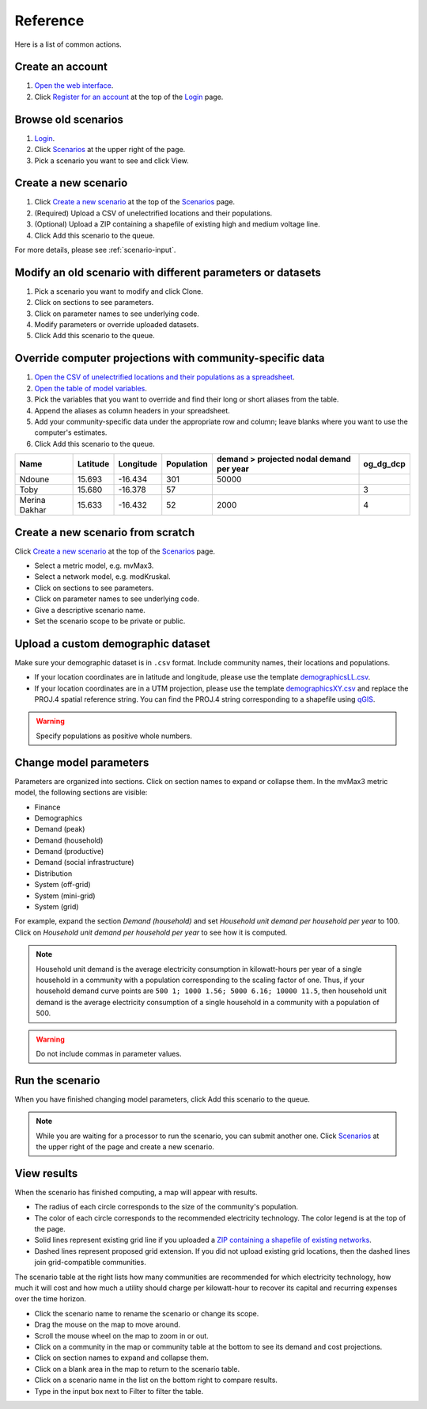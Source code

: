 Reference
=========

Here is a list of common actions.


Create an account
-----------------

1. `Open the web interface <http://october.mech.columbia.edu>`_.
2. Click `Register for an account <http://october.mech.columbia.edu/people/register>`_ at the top of the `Login <http://october.mech.columbia.edu/people/login>`_ page.


Browse old scenarios
--------------------

1. `Login <http://october.mech.columbia.edu/people/login>`_.
2. Click `Scenarios <http://october.mech.columbia.edu>`_ at the upper right of the page.
3. Pick a scenario you want to see and click View.


Create a new scenario
---------------------

1. Click `Create a new scenario <http://october.mech.columbia.edu/scenarios/new>`_ at the top of the `Scenarios <http://october.mech.columbia.edu>`_ page.
2. (Required) Upload a CSV of unelectrified locations and their populations.
3. (Optional) Upload a ZIP containing a shapefile of existing high and medium voltage line.
4. Click Add this scenario to the queue.

For more details, please see :ref:`scenario-input`.


Modify an old scenario with different parameters or datasets
------------------------------------------------------------

1. Pick a scenario you want to modify and click Clone.
2. Click on sections to see parameters.
3. Click on parameter names to see underlying code.
4. Modify parameters or override uploaded datasets.
5. Click Add this scenario to the queue.


Override computer projections with community-specific data
----------------------------------------------------------

1. `Open the CSV of unelectrified locations and their populations as a spreadsheet <http://october.mech.columbia.edu/files/demographicsLL.csv>`_.
2. `Open the table of model variables <http://october.mech.columbia.edu/docs/metric-mvMax3.html>`_.
3. Pick the variables that you want to override and find their long or short aliases from the table.
4. Append the aliases as column headers in your spreadsheet.
5. Add your community-specific data under the appropriate row and column; leave blanks where you want to use the computer's estimates.
6. Click Add this scenario to the queue.

============= ============= ============== ========== ======================================== =========
Name          Latitude      Longitude      Population demand > projected nodal demand per year og_dg_dcp
============= ============= ============== ========== ======================================== =========
Ndoune        15.693        -16.434        301        50000
Toby          15.680        -16.378         57                                                 3
Merina Dakhar 15.633        -16.432         52        2000                                     4
============= ============= ============== ========== ======================================== =========


.. _scenario-input:

Create a new scenario from scratch
----------------------------------

Click `Create a new scenario <http://october.mech.columbia.edu/scenarios/new>`_ at the top of the `Scenarios <http://october.mech.columbia.edu>`_ page.

- Select a metric model, e.g. mvMax3.
- Select a network model, e.g. modKruskal.
- Click on sections to see parameters.
- Click on parameter names to see underlying code.
- Give a descriptive scenario name.
- Set the scenario scope to be private or public.

.. image:: images/NPScenarioAdd.png
    :scale: 80%


Upload a custom demographic dataset
-----------------------------------

Make sure your demographic dataset is in ``.csv`` format.  Include community names, their locations and populations.

- If your location coordinates are in latitude and longitude, please use the template `demographicsLL.csv <http://october.mech.columbia.edu/files/demographicsLL.csv>`_.
- If your location coordinates are in a UTM projection, please use the template `demographicsXY.csv <http://october.mech.columbia.edu/files/demographicsXY.csv>`_ and replace the PROJ.4 spatial reference string.  You can find the PROJ.4 string corresponding to a shapefile using `qGIS <http://www.qgis.org>`_.

.. warning::

    Specify populations as positive whole numbers.


Change model parameters
-----------------------

Parameters are organized into sections.  Click on section names to expand or collapse them.  In the mvMax3 metric model, the following sections are visible:

- Finance
- Demographics
- Demand (peak)
- Demand (household)
- Demand (productive)
- Demand (social infrastructure)
- Distribution
- System (off-grid)
- System (mini-grid)
- System (grid)

For example, expand the section *Demand (household)* and set *Household unit demand per household per year* to 100.  Click on *Household unit demand per household per year* to see how it is computed.  

.. note::

    Household unit demand is the average electricity consumption in kilowatt-hours per year of a single household in a community with a population corresponding to the scaling factor of one.  Thus, if your household demand curve points are ``500 1; 1000 1.56; 5000 6.16; 10000 11.5``, then household unit demand is the average electricity consumption of a single household in a community with a population of 500.

.. warning::

    Do not include commas in parameter values.


Run the scenario
----------------

When you have finished changing model parameters, click Add this scenario to the queue.

.. note::

    While you are waiting for a processor to run the scenario, you can submit another one.  Click `Scenarios <http://october.mech.columbia.edu>`_ at the upper right of the page and create a new scenario.


View results
------------

.. image:: images/NPScenarioMap.png

When the scenario has finished computing, a map will appear with results.

- The radius of each circle corresponds to the size of the community's population.
- The color of each circle corresponds to the recommended electricity technology.  The color legend is at the top of the page.
- Solid lines represent existing grid line if you uploaded a `ZIP containing a shapefile of existing networks <http://october.mech.columbia.edu/files/networksXY.zip>`_.
- Dashed lines represent proposed grid extension.  If you did not upload existing grid locations, then the dashed lines join grid-compatible communities.

.. image:: images/NPScenarioView1.png
    :scale: 80%

The scenario table at the right lists how many communities are recommended for which electricity technology, how much it will cost and how much a utility should charge per kilowatt-hour to recover its capital and recurring expenses over the time horizon.

- Click the scenario name to rename the scenario or change its scope.
- Drag the mouse on the map to move around.
- Scroll the mouse wheel on the map to zoom in or out.
- Click on a community in the map or community table at the bottom to see its demand and cost projections.
- Click on section names to expand and collapse them.
- Click on a blank area in the map to return to the scenario table.
- Click on a scenario name in the list on the bottom right to compare results.
- Type in the input box next to Filter to filter the table.

.. image:: images/NPScenarioView2.png
    :scale: 80%
